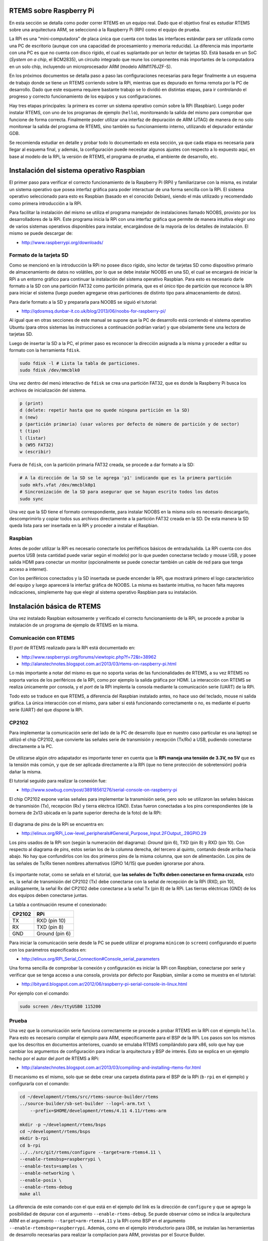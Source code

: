 RTEMS sobre Raspberry Pi
========================

En esta sección se detalla como poder correr RTEMS en un equipo real. Dado que el objetivo final es estudiar RTEMS sobre una arquitectura ARM, se seleccionó a la Raspberry Pi (RPi) como el equipo de prueba.

La RPi es una "mini-computadora" de placa única que cuenta con todas las interfaces estándar para ser utilizada como una PC de escritorio (aunque con una capacidad de procesamiento y memoria reducida). La diferencia más importante con una PC es que no cuenta con disco rígido, el cual es suplantado por un lector de tarjetas SD. Está basada en un SoC (*System on a chip*, el BCM2835), un circuito integrado que reune los componentes más importantes de la computadora en un solo chip, incluyendo un microprocesador ARM (modelo ARM1176JZF-S).

En los próximos documentos se detalla paso a paso las configuraciones necesarias para llegar finalmente a un esquema de trabajo donde se tiene un RTEMS corriendo sobre la RPi, mientras que es depurado en forma remota por la PC de desarrollo. Dado que este esquema requiere bastante trabajo se lo dividió en distintas etapas, para ir controlando el progreso y correcto funcionamiento de los equipos y sus configuraciones.

Hay tres etapas principales: la primera es correr un sistema operativo común sobre la RPi (Raspbian). Luego poder instalar RTEMS, con uno de los programas de ejemplo (``hello``), monitoreando la salida del mismo para comprobar que funcione de forma correcta. Finalmente poder utilizar una interfaz de depuración de ARM (JTAG) de manera de no solo monitorear la salida del programa de RTEMS, sino también su funcionamiento interno, utilizando el depurador estándar GDB.

Se recomienda estudiar en detalle y probar todo lo documentado en esta sección, ya que cada etapa es necesaria para llegar al esquema final, y además, la configuración puede necesitar algunos ajustes con respecto a lo expuesto aquí, en base al modelo de la RPi, la versión de RTEMS, el programa de prueba, el ambiente de desarrollo, etc.


.. _rpi-raspbian:

Instalación del sistema operativo Raspbian
==========================================

El primer paso para verificar el correcto funcionamiento de la Raspberry Pi (RPi) y familiarizarse con la misma, es instalar un sistema operativo que posea interfaz gráfica para poder interactuar de una forma sencilla con la RPi. El sistema operativo seleccionado para esto es Raspbian (basado en el conocido Debian), siendo el más utilizado y recomendado como primera introducción a la RPi.

Para facilitar la instalación del mismo se utiliza el programa manejador de instalaciones llamado NOOBS, provisto por los desarrolladores de la RPi. Este programa inicia la RPi con una interfaz gráfica que permite de manera intuitiva elegir uno de varios sistemas operativos disponibles para instalar, encargándose de la mayoría de los detalles de instalación. El mismo se puede descargar de:

* http://www.raspberrypi.org/downloads/


Formato de la tarjeta SD
------------------------

Como se mencionó en la introducción la RPi no posee disco rígido, sino lector de tarjetas SD como dispositivo primario de almacenamiento de datos no volátiles, por lo que se debe instalar NOOBS en una SD, el cual se encargará de iniciar la RPi a un entorno gráfico para continuar la instalación del sistema operativo Raspbian. Para esto es necesario darle formato a la SD con una partición FAT32 como partición primaria, que es el único tipo de partición que reconoce la RPi para iniciar el sistema (luego pueden agregarse otras particiones de distinto tipo para almacenamiento de datos).

Para darle formato a la SD y prepararla para NOOBS se siguió el tutorial:

* http://qdosmsq.dunbar-it.co.uk/blog/2013/06/noobs-for-raspberry-pi/

Al igual que en otras secciones de este manual se supone que la PC de desarrollo está corriendo el sistema operativo Ubuntu (para otros sistemas las instrucciones a continuación podrían variar) y que obviamente tiene una lectora de tarjetas SD.

Luego de insertar la SD a la PC, el primer paso es reconocer la dirección asignada a la misma y proceder a editar su formato con la herramienta ``fdisk``.

.. code-block:: bash

    sudo fdisk -l # Lista la tabla de particiones.
    sudo fdisk /dev/mmcblk0

Una vez dentro del menú interactivo de ``fdisk`` se crea una partición FAT32, que es donde la Raspberry Pi busca los archivos de inicialización del sistema.

.. code-block:: bash

    p (print)
    d (delete: repetir hasta que no quede ninguna partición en la SD)
    n (new)
    p (partición primaria) (usar valores por defecto de número de partición y de sector)
    t (tipo)
    l (listar)
    b (W95 FAT32)
    w (escribir)

Fuera de ``fdisk``, con la partición primaria FAT32 creada, se procede a dar formato a la SD:

.. code-block:: bash

    # A la dirección de la SD se le agrega 'p1' indicando que es la primera partición
    sudo mkfs.vfat /dev/mmcblk0p1
    # Sincronización de la SD para asegurar que se hayan escrito todos los datos
    sudo sync

Una vez que la SD tiene el formato correspondiente, para instalar NOOBS en la misma solo es necesario descargarlo, descomprimirlo y copiar todos sus archivos directamente a la partición FAT32 creada en la SD. De esta manera la SD queda lista para ser insertada en la RPi y proceder a instalar el Raspbian.


Raspbian
--------

Antes de poder utilizar la RPi es necesario conectarle los periféficos básicos de entrada/salida. La RPi cuenta con dos puertos USB (esta cantidad puede variar según el modelo) por lo que pueden conectarse teclado y mouse USB, y posee salida HDMI para conectar un monitor (opcionalmente se puede conectar también un cable de red para que tenga acceso a internet).

Con los periféricos conectados y la SD insertada se puede encender la RPi, que mostrará primero el logo característico del equipo y luego aparecerá la interfaz gráfica de NOOBS. La misma es bastante intuitiva, no hacen falta mayores indicaciones, simplemente hay que elegir al sistema operativo Raspbian para su instalación.


Instalación básica de RTEMS
===========================

Una vez instalado Raspbian exitosamente y verificado el correcto funcionamiento de la RPi, se procede a probar la instalación de un programa de ejemplo de RTEMS en la misma.


Comunicación con RTEMS
----------------------

El *port* de RTEMS realizado para la RPi está documentado en:

* http://www.raspberrypi.org/forums/viewtopic.php?f=72&t=38962
* http://alanstechnotes.blogspot.com.ar/2013/03/rtems-on-raspberry-pi.html

Lo más importante a notar del mismo es que no soporta varias de las funcionalidades de RTEMS, a su vez RTEMS no soporta varios de los periféricos de la RPi, como por ejemplo la salida gráfica por HDMI. La interacción con RTEMS se realiza únicamente por consola, y el *port* de la RPi implenta la consola mediante la comunicación serie (UART) de la RPi.

Todo esto se traduce en que RTEMS, a diferencia del Raspbian instalado antes, no hace uso del teclado, mouse ni salida gráfica. La única interacción con el mismo, para saber si está funcionando correctamente o no, es mediante el puerto serie (UART) del que dispone la RPi.


CP2102
------

Para implementar la comunicación serie del lado de la PC de desarrollo (que en nuestro caso particular es una laptop) se utilizó el chip CP2102, que convierte las señales serie de transmisión y recepción (Tx/Rx) a USB, pudiendo conectarse directamente a la PC.

.. figure:: images/cp2102.jpg
    :align: center

De utilizarse algún otro adapatador es importante tener en cuenta que la **RPi maneja una tensión de 3.3V, no 5V** que es la tensión más común, y que de ser aplicada directamente a la RPi (que no tiene protección de sobretensión) podría dañar la misma.

El tutorial seguido para realizar la conexión fue:

* http://www.sowbug.com/post/38918561276/serial-console-on-raspberry-pi

El chip CP2102 expone varias señales para implementar la transmisión serie, pero solo se utilizaron las señales básicas de transmisión (Tx), recepción (Rx) y tierra eléctrca (GND). Estas fueron conectadas a los pins correspondientes (de la bornera de 2x13 ubicada en la parte superior derecha de la foto) de la RPi:

.. figure:: images/pins.jpg
    :align: center

El diagrama de pins de la RPi se encuentra en:

* http://elinux.org/RPi_Low-level_peripherals#General_Purpose_Input.2FOutput_.28GPIO.29

Los pins usados de la RPi son (según la numeración del diagrama): *Ground* (pin 6), TXD (pin 8) y RXD (pin 10). Con respecto al diagrama de pins, estos serían los de la columna derecha, del tercero al quinto, contando desde arriba hacia abajo. No hay que confundirlos con los dos primeros pins de la misma columna, que son de alimentación. Los pins de las señales de Tx/Rx tienen nombres alternativos (GPIO 14/15) que pueden ignorarse por ahora.

.. figure:: images/gpio.png
    :align: center

Es importante notar, como se señala en el tutorial, que **las señales de Tx/Rx deben conectarse en forma cruzada**, esto es, la señal de transmisión del CP2102 (Tx) debe conectarse con la señal de recepción de la RPi (RXD, pin 10), análogamente, la señal Rx del CP2102 debe conectarse a la señal Tx (pin 8) de la RPi. Las tierras eléctricas (GND) de los dos equipos deben conectarse juntas.

La tabla a continuación resume el conexionado:

+----------+------------------+
|  CP2102  |       RPi        |
+==========+==================+
|    TX    |   RXD  (pin 10)  |
+----------+------------------+
|    RX    |   TXD  (pin 8)   |
+----------+------------------+
|    GND   |  Ground (pin 6)  |
+----------+------------------+

Para iniciar la comunicación serie desde la PC se puede utilizar el programa ``minicom`` (o ``screen``) configurando el puerto con los parámetros especificados en:

* http://elinux.org/RPi_Serial_Connection#Console_serial_parameters

Una forma sencilla de comprobar la conexión y configuración es iniciar la RPi con Raspbian, conectarse por serie y verificar que se tenga acceso a una consola, provista por defecto por Raspbian, similar a como se muestra en el tutorial:

* http://bityard.blogspot.com.ar/2012/06/raspberry-pi-serial-console-in-linux.html

Por ejemplo con el comando:

.. code-block:: bash

    sudo screen /dev/ttyUSB0 115200


Prueba
------

Una vez que la comunicación serie funciona correctamente se procede a probar RTEMS en la RPi con el ejemplo ``hello``. Para esto es necesario compilar el ejemplo para ARM, específicamente para el BSP de la RPi. Los pasos son los mismos que los descritos en documentos anteriores, cuando se emulaba RTEMS compilándolo para x86, solo que hay que cambiar los argumentos de configuración para indicar la arquitectura y BSP de interés. Esto se explica en un ejemplo hecho por el autor del *port* de RTEMS a RPi:

* http://alanstechnotes.blogspot.com.ar/2013/03/compiling-and-installing-rtems-for.html

El mecanismo es el mismo, solo que se debe crear una carpeta distinta para el BSP de la RPi (``b-rpi`` en el ejemplo) y configurarla con el comando:

.. code-block:: bash

    cd ~/development/rtems/src/rtems-source-builder/rtems
    ../source-builder/sb-set-builder --log=l-arm.txt \
        --prefix=$HOME/development/rtems/4.11 4.11/rtems-arm

    mkdir -p ~/development/rtems/bsps
    cd ~/development/rtems/bsps
    mkdir b-rpi
    cd b-rpi
    ../../src/git/rtems/configure --target=arm-rtems4.11 \
    --enable-rtemsbsp=raspberrypi \
    --enable-tests=samples \
    --enable-networking \
    --enable-posix \
    --enable-rtems-debug
    make all

La diferencia de este comando con el que está en el ejemplo del link es la dirección de ``configure`` y que se agrego la posibilidad de depurar con el argumento ``--enable-rtems-debug``. Se puede observar cómo se indica la arquitectura ARM en el argumento ``--target=arm-rtems4.11`` y la RPi como BSP en el argumento ``--enable-rtemsbsp=raspberrypi``. Además, como en el ejemplo introductorio para i386, se instalan las herramientas de desarrollo necesarias para realizar la compilacion para ARM, provistas por el Source Builder.

Con la configuración realizada, se compila normalmente con el comando ``make all``, para obtener, entre otros, el ejemplo ``hello.exe``.

Para iniciar la RPi esta necesita tener una partición primaria FAT32 con una serie de archivos dentro de la misma, que contienen la configuración básica junto con la imagen del sistema operativo a ejecutar. Para simplificar el trabajo se puede reutilizar la SD con el Raspbian instalado, reemplazando la imagen del mismo, almacenada en el archivo ``kernel.img`` de la partición FAT32, con la de RTEMS. Se recomienda hacer un *backup* del Raspbian antes, ya que en la configuración final de trabajo serán necesarias dos SD, una con Raspbian y otra con RTEMS.

Alternativamente, para no reutilizar la SD con el Raspbian, se puede dar formato a una segunda SD (como se explico anteriormente) y copiar dentro de ella los archivos de:

* https://github.com/raspberrypi/firmware/tree/master/boot

Reemplazando, como se dijo antes, el archivo ``kernel.img`` con el de RTEMS.

La imagen de RTEMS se obtiene extrayendo el binario de un programa de RTEMS compilado (en este caso el ejemplo ``hello.exe``) a la partición FAT32 de la SD, sobreescribiendo el archivo ``kernel.img``:

.. code-block:: bash

    arm-rtems4.11-objcopy -Obinary \
        $HOME/development/rtems/bsps/b-rpi/arm-rtems4.11/c/raspberrypi/testsuites/\
        samples/hello/hello.exe /media/1C48-058F/kernel.img

El comando listado extrae el binario del ejecutable compilado (``hello.exe``) y lo almacena (con el nombre ``kernel.img``) en la partición FAT32 de la SD (que en este caso particular tenía la dirección ``/media/1C48-058F`` montada automáticamente por Ubuntu).

Al iniciar la RPi con este ejemplo se debería poder observar por serie la misma salida que se observó cuando se emulaba RTEMS:

.. code-block:: bash

    *** HELLO WORLD TEST ***
    Hello World
    *** END OF HELLO WORLD TEST ***

.. _rpi-jtag:

Depurar RTEMS en una Raspberry Pi a través de JTAG
==================================================

El objetivo de esta sección es poder ejecutar y depurar RTEMS corriendo en una Raspberry Pi (RPi) en forma remota, de manera de tener en la PC de desarrollo un GDB que esté interactuando con la RPi para poder examinar cómo funciona RTEMS por dentro.

Los microprocesadores de ARM implementan un protoclo de comunicación denominado JTAG que permite depurar el funcionamiento del micro a nivel de instrucción. La RPi expone estos pins de su micro ARM (ARM1176) por lo cual un dispositivo que implemente el protocolo JTAG (llamado *JTAG dongle*) puede interactuar con el micro controlando su funcionamiento interno.

Dado que estos dispositivos tienen un precio elevado, y en algunos casos son difíciles de conseguir, se implementó dicha funcionalidad en una segunda RPi, para que sirva de intermediaria entre el protocolo JTAG y el de GDB, de manera de poder depurar RTEMS desde la PC de desarrollo con GDB de manera transparente.

La configuración de trabajo quedó entonces como se muestra en la figura a continuación:

.. figure:: images/jtag-setup.png
    :align: center

En el extremo derecho de la figura (1) se muestra el ejemplo ``hello`` de RTEMS corriendo en una RPi, este es el que se denomina *target* (objetivo) de depuración, es el programa que se quiere controlar y depurar para examinar su funcionamiento interno.

En el extremo izquierdo de la figura (4) se muestra la PC de desarrollo, donde se ejecuta GDB para poder depurar el programa de RTEMS mencionado.

En el medio de ambas se muestra una segunda RPi (2) que permitirá la comunicación entre GDB y RTEMS. En esta RPi se instaló un Raspbian, y dentro del mismo se instaló el programa OpenOCD. Este programa implementa el protoclo JTAG (3) para controlar el micro ARM que ejecuta RTEMS (1) y a su vez expone un servidor al que puede conectarse el GDB de la PC de desarrollo (4) para depurar RTEMS. El GDB se conecta al servidor de OpenOCD a través de una red local (ya que la RPi tiene un conector Ethernet y el Raspbian implementa TCP/IP).

Todas las conexiones mencionadas componen lo que se podría denominar el canal de depuración. Por otro lado, el programa de RTEMS tiene habilitada la consola, que está implementada a través del puerto serie de la RPi (UART). Este puerto está conectado a la PC de desarrollo a través del chip CP2102 (5) que convierte la señal serie (UART) a USB para conectarlo a la PC, su configuración fue descrita en el documento anterior. Esto permite por un segundo canal (de ejecución) monitorear la salida del programa de RTEMS.

En una sesión común de GDB, cuando se depura un programa local, corriéndo en la misma máquina, interactuando por consola, puede observarse la salida del programa directamente en la interfaz de GDB. Este no es el caso aquí, dado que GDB no interactúa a través de la consola sino meditante JTAG, y leyendas como "hola mundo" del programa ``hello.exe`` no podrán observarse dentro de GDB, solo a través de la conexión serie (5), por esto en necesario mantenerla también en esta configuración.

A continuación se muestra una imagen de cómo quedó la configuración final. La RPi de la izquierda es la que corre RTEMS (1) conectada a la PC (4) a través de la conexión serie (5) y la RPi de la derecha está corriendo OpenOCD (2) conectada a la PC a través de una red local. Ambas RPi están conectadas entre sí mediantes los pins que corresponden a las señales de JTAG (3).

.. figure:: images/jtag-setup.png
    :align: center

Una opción alternativa a todo lo descrito antes era implementar un servidor de GDB (*GDB Stub*) dentro de RTEMS. Algo que se observó que estaba hecho para x86 pero no para ARM y hubiera involucrado demasiado desarrollo de código acoplado al de RTEMS, lo que no resultaba práctico en esta etapa del proyecto.


Configuración de la Raspberry Pi (2) como adaptador JTAG
--------------------------------------------------------

El siguiente link es la primera referencia que se encontró donde se sugería utilizar una RPi como adaptador JTAG. De todas formas resultó ser bastante distinto de lo que se necesitaba, sin embargo, la instalación del OpenOCD se basó parcialmente en el mismo.

* https://github.com/synthetos/PiOCD/wiki/Using-a-Raspberry-Pi-as-a-JTAG-Dongle

El primer paso es instalar un Raspbian como ya fue documentado antes. Luego, una vez iniciado el mismo, se instala OpenOCD, que hará de intermediario entre los protocolos de JTAG y GDB:

.. code-block:: bash

    sudo apt-get update
    # Se instalan las dependencias de OpenOCD
    sudo apt-get install -y autoconf libtool libftdi-dev texinfo git
    # Se baja el repo para compilarlo desde los fuentes
    git clone --recursive git://git.code.sf.net/p/openocd/code openocd-git
    cd openocd-git
    ./bootstrap
    ./configure --enable-sysfsgpio --enable-maintainer-mode --enable-arm-jtag-ew \
        --enable-dummy --enable-buspirate --prefix=/usr
    make
    sudo make install

Es importante incluir el parámetro ``--enable-sysfsgpio`` en la configuración de OpenOCD, para que incluya en la instalación la implementación necesaria poder manejar los pins de la RPi (GPIO).

OpenOCD necesita un *script* de configuración para saber qué interfaz está utilizando para conectarse al *target* de depuración, o sea, para poder interactuar con el *hardware* donde está instalado y saber cómo configurarlo para utilizarlo como un adaptador JTAG. En este caso la interfaz (donde está corriendo) es una RPi, y su *script* de configuación ya está incluido en la instalación (``interface/sysfsgpio-raspberrypi.cfg``).

Además del ya mencionado, es necesario otro *script* de configuración para saber cómo interactuar con el *target* de depuración, en este caso otra RPi, que no está incluido en la instalación, por lo que habrá que crearlo. Se usó como base el *script* encontrado en el tutorial:

* http://sysprogs.com/VisualKernel/tutorials/raspberry/jtagsetup/

Se crea el *script* en la dirección ``/usr/share/openocd/scripts/target/raspberry.cfg`` (suponiendo que se instaló OpenOCD en la dirección por defecto) con el contenido:

.. code-block:: bash

    adapter_khz 1000
    adapter_nsrst_delay 400
    reset_config none

    if { [info exists CHIPNAME] } {
    set _CHIPNAME $CHIPNAME
    } else {
    set _CHIPNAME rspi
    }

    if { [info exists CPU_TAPID ] } {
    set _CPU_TAPID $CPU_TAPID
    } else {
    set _CPU_TAPID 0x07b7617F
    }

    jtag newtap $_CHIPNAME arm -irlen 5 -expected-id $_CPU_TAPID

    set _TARGETNAME $_CHIPNAME.arm
    target create $_TARGETNAME arm11 -chain-position $_TARGETNAME
    rspi.arm configure -event gdb-attach { halt }

Lo más importante para resaltar del *script* es que se indica el tipo de micro ARM que utiliza la RPi y la velocidad del reloj que se utiliza en la comunicación JTAG.


Conexión (3) entre la RPi que corre RTEMS (1) y la RPi que se utiliza como adaptador JTAG (2)
---------------------------------------------------------------------------------------------

Esta es la parte más importante de todo el proceso, porque hay que tener mucho cuidado de no conectar incorrectamente algunos de los pins GPIO, pudiendo dañar las RPi.

Las dos RPi se conectarán a través de los pins GPIO (pins de entrada y salida de propósito general), aunque corresponde hacer una aclaración. La RPi que corre OpenOCD (2) utilizará los pins en su función de propósito general (GPIO), usándolos como entradas y salidas comunes, que luego serán interpretadas por OpenOCD según el estándar JTAG, para implementar su funcionalidad como adaptador. La RPi que corre RTEMS (1) en cambio, utilizará estos pins en otro modo (no GPIO), sino que expondrá a través de estos las conexiones JTAG del micro ARM. Se podría pensar que en el primer caso se está comunicando con el controlador de los pines que provee la RPi, mientras que en el segundo se está comunicando directamente con el micro ARM dentro de la RPi. Visualmente, de todas formas, se observará que la conexión física se realiza a la misma sección de pins, lo que cambia es la funcionalidad lógica de los mismos.

Las distintas señales de la interfaz JTAG están descriptas aquí:

* http://infocenter.arm.com/help/index.jsp?topic=/com.arm.doc.dui0499b/BEHEIHCE.html

De todas estas, OpenOCD utiliza: TCK, TMS, TDI, TDO, TRST. Todas estas son accesibles a través de la RPi.

La RPi (1), como ya se mencionó, expone estas señales en los pins GPIO, los cuales hay que configurar para que implementen esta funcionalidad, que no está habilitada por defecto (más adelante en el documento se explicará como hacer esto). El diagrama más confiable de los pins GPIO se encontró en:

* http://elinux.org/RPi_Low-level_peripherals#General_Purpose_Input.2FOutput_.28GPIO.29

Las RPi utilizadas son el modelo B revisión 2.0, en el diagrama se ve que algunos GPIO varían según la revisión 1.0 o 2.0. Esta revisión se puede descubrir según lo que se explica en los primeros puntos de este tutorial (aunque también suele indicarse sobre la misma placa de la RPi):

* http://sysprogs.com/VisualKernel/tutorials/raspberry/jtagsetup/


Conexión del lado de la RPi que corre OpenOCD (2)
~~~~~~~~~~~~~~~~~~~~~~~~~~~~~~~~~~~~~~~~~~~~~~~~~

En el *script* de configuración de la interfaz de OpenOCD (mencionado antes, que ya estaba incluido en la instalación) indica qué pins GPIO de la RPi (2) utilizará para comunicarse con las señales de JTAG expuestas por la otra RPi (1). Este *script* se encuentra en ``/usr/share/openocd/scripts/interface/sysfsgpio-raspberrypi.cfg`` (suponiendo nuevamente que se utilizó la dirección de instalación por defecto). Se observó el contenido:

.. code-block:: bash

    # Each of the JTAG lines need a gpio number set: tck tms tdi tdo
    # Header pin numbers: 23 22 19 21
    sysfsgpio_jtag_nums 11 25 10 9

    # At least one of srst or trst needs to be specified
    # Header pin numbers: TRST - 26, SRST - 18
    sysfsgpio_trst_num 7
    # sysfsgpio_srst_num 24

Los dos párrafos muestran qué pin debe conectarse a qué señal de JTAG. Se utilizan generalmente dos formas de referirse a un pin de la RPi, las cuáles es importante diferenciarlas correctamente.

Por un lado está la **dirección física**: el número de pin en la hilera de 2x13 pins en la placa de la RPi, contando de izquierda a derecha y de arriba a abajo, ubicando la RPi de forma tal que la hilera de pins quede ubicada arriba a la derecha. Por otro lado está la **dirección lógica**: el número de GPIO según la numeración lógica determinada por la RPi, con el cual se hace referencia al pin en el *firmware*. **LA DIRECCIÓN LÓGICA DE GPIO NO SE CORRESPONDE CON EL NÚMERO FÍSICO DEL PIN**.

En el primer párrafo se ve en la primera línea el nombre de las señales de JTAG a las que debe conectarse el OpenOCD. En la segunda se listan las ubicaciones físicas de los pins que deben conectarse a estas señales (en el mismo orden). En la tercera se listan los mismo pins pero según su dirección lógica.

Por ejemplo, según lo visto en el *script*, la señal TCK de JTAG deberá conectarse al pin físicamente ubicado en la posición 23 (dirección física), que a su vez corresponde al GPIO número 11 (dirección lógica).

En forma similar, en el segundo párrafo está, en la segunda línea la dirección física (26) del pin que se conectará a la señal TRST de JTAG, y en la tercer línea su dirección lógica (7). La señal SRST no se utiliza (está comentada en el *script*) dado que la RPi no expone esta señal del micro ARM.

Con el diagrama del GPIO se pudo corroborar que coincidieran las direcciones físicas y lógicas de cada pin listado en el *script* de configuración de la interfaz del OpenOCD.


Conexión del lado de la RPi que corre RTEMS (1)
~~~~~~~~~~~~~~~~~~~~~~~~~~~~~~~~~~~~~~~~~~~~~~~

Las señales de JTAG no están expuestas por defecto en los pins de la RPi, por lo tanto es necesario realizar la configuración necesaria para que esto suceda. La descripción precisa de los pins GPIO y el resto de los periféricos de la RPi se encuentran en la documentación del chip BCM2835 (que incluye tanto el micro de ARM como sus periféricos):

* http://www.raspberrypi.org/documentation/hardware/raspberrypi/bcm2835/BCM2835-ARM-Peripherals.pdf

Como se observa en la primer figura del documento, que muestra el diagrama del espacio de memoria del chip, para configurar cualquier periférico (incluidos los pins que resultan de interés aquí) es necesario acceder y modificar posiciones específicas de memoria (denominadas registros), que no están vinculadas directamente a la memoria RAM, sino a los controladores de los distintos periféricos disponibles.

Cada pin de la RPi puede implementar distintas funcionalidades, además de la función básica de entrada/salida genérica (GPIO). En la sección ``6.2 Alternative Function Assignments`` del documento se listan los pins GPIO y sus distintas funciones disponibles para cada uno. Se puede observar que en los modos alternativos 4 y 5 algunos pins muestran la funcionalidad de JTAG, los que comienzan con ``ARM_``. Por ejemplo, en la fila del GPIO26 (siendo 26 la dirección lógica del pin), bajo la columna de la función alternativa 4 (ALT4), se encuentra la señal TDI de JTAG, listada como ``ARM_TDI``.

En la sección ``6.1 Register View`` se muestran los distintos registros (direcciones de memoria) que controlan a los GPIO. Es importante notar que las direcciones listadas son las vistas por la GPU, pero no son las mismas que las que ve el micro ARM. Básicamente, se debe cambiar el principio de las direcciones ``0x7Exxxxxx`` del documento por ``0x20xxxxxx`` (el resto, las 'x', quedan igual) para ser accedidos por el micro ARM.

Para entender cómo exponer correctamente las señales de JTAG se estudió el trabajo del siguiente repositorio:

* https://github.com/dwelch67/raspberrypi/tree/master/armjtag

El ``README`` del repositorio explica cómo poder depurar un programa corriendo en RPi con JTAG habilitado. Para esto provee un programa (``armjtag.bin`` y su código fuente ``armjtag.c``) que modifica los registros correspondientes. Aunque no se probó este programa se estudió su código fuente para entender cómo modificar los registros (direcciones de memoria) apropiados para exponer las señales de JTAG a través de los pins de la RPi. Se puede apreciar un extracto del mismo a continuación:

.. code-block:: c

    ra=GET32(GPFSEL2);
    ra&=~(7<<6); //gpio22
    ra|=3<<6; //alt4 ARM_TRST
    ra&=~(7<<12); //gpio24
    ra|=3<<12; //alt4 ARM_TDO
    ra&=~(7<<15); //gpio25
    ra|=3<<15; //alt4 ARM_TCK
    ra&=~(7<<21); //gpio27
    ra|=3<<21; //alt4 ARM_TMS
    PUT32(GPFSEL2,ra);

El código es muy sencillo y se observa que básicamente lee posiciones de memoria, modifica algún bit y las vuelve a almacenar, o sea, modifica bits de los registros de configuración. Por ejemplo, el registro ``GPFSEL2``, es una dirección de memoria que guarda la configuración que determina qué funciones van a adoptar los GPIO 20-29 (direcciones lógicas), las cuales se encuentran codificadas en los distintos bits de este registro (de 32 bits de tamaño).

La funcionalidad del pin GPIO 22, por ejemplo, se ubica entre la posición de los bits 6 y 8 del registro (siendo 0 el bit menos significativo). El programa escribe ahí un 3 (``ra|=3<<6;``), o sea, ``011`` en binario, que habilita la función alternativa 4 del pin. Para el GPIO 22, la función alternativa 4 expone la señal TRST de JTAG (algo que se puede corroborar en la seccíón 6.2 del documento).

Estudiando el código completo se pudo determinar qué pins GPIO y en qué función era necesario utilizar para habilitar todas las señales de JTAG (listados en la próxima sección).

En el código se indicaba conectar la señal TRST a Vcc (3.3v), pero se obvió esta indicación y se conectó esta señal a la RPi con OpenOCD (como con el resto de las señales). Esto se hizo así siguiendo la sugerencia del tutorial:

* http://dynazu.blogspot.com.ar/2013/08/hard-disk-hack-part-1.html


Conexión final
~~~~~~~~~~~~~~

Juntando toda la información anterior se confeccionó la conexión final entre las dos RPi. La primera columna indica la señal de JTAG. Luego se muestran las direcciones lógicas y físicas de los pins correspondientes para la RPi con OpenOCD (2) y finalmente las direcciones físicas y lógicas de los pins en el RPi con RTEMS (1).

+-----------+-----------------------+-----------------------+
|   JTAG    |        OpenOCD        |         RTEMS         |
+===========+===========+===========+===========+===========+
|           |     L     |     P     |     P     |     L     |
+-----------+-----------+-----------+-----------+-----------+
|    TCK    |     11    |     23    |     22    |     25    |
+-----------+-----------+-----------+-----------+-----------+
|    TMS    |     25    |     22    |     13    |     27    |
+-----------+-----------+-----------+-----------+-----------+
|    TDI    |     10    |     19    |      7    |      4    |
+-----------+-----------+-----------+-----------+-----------+
|    TDO    |      9    |     21    |     18    |     24    |
+-----------+-----------+-----------+-----------+-----------+
|    TRST   |      7    |     26    |     15    |     22    |
+-----------+-----------+-----------+-----------+-----------+
|    GND    |           |     25    |     25    |           |
+-----------+-----------+-----------+-----------+-----------+

Hay que notar que se invierte en las útlimas columnas el orden de las direcciones físicas y lógicas, de manera que quede en el centro de la tabla, columnas 3 y 4, los pins físicos de cada RPi que hay que conectar entre sí para cada señal de JTAG. Esto quiere decir que se debe conectar, por ejemplo, el pin físico 23 de la RPi con OpenOCD (2) al pin físico 22 de la RPi con RTEMS (1), correspondientes a la señal de TCK.

A la lista de señales se agrego el GND (tierra eléctrica) para que las dos RPi tengan las mismas referencias de tensión (este pin no pertenece a los GPIO por lo que no tiene dirección lógica, solo dirección física en el diagrama).


Modificación de RTEMS para habilitar JTAG
-----------------------------------------

Como se mencionó antes, las señales de JTAG no están expuestas por defecto en la RPi. El código que sea ejecutado en la RPi a depurar es el encargado de habilitarlas, como se hace en el archivo ``armjtag.c`` del ejemplo anterior. En el caso de RTEMS este código no está incluido (por ahora) en el *port* de la RPi, por lo que debe ser incluido manualmente. En este caso se incluyó una versión modificada de ``armjtag.c`` en la función ``bsp_start`` del *port* de la RPi, que se ejecuta al inicio de RTEMS y realiza todas las inicializaciones relacionadas con el BSP (la RPi). Esta función se encuentra en el archivo ``c/src/lib/libbsp/arm/raspberrypi/startup/bspstart.c`` y en el caso de la RPi se encarga de inicializar las interrupciones que soporta la misma. El *patch* con este código se encuentra en ``misc/bspstart.c.jtag.patch`` dentro de esta documentación y debe ser aplicado al código fuente de RTEMS.

.. code-block:: bash

    cd ~/development/rtems/src/git/rtems
    git apply  $HOME/rtems-project/misc/bspstart.c.jtag.patch

    cd ~/development/rtems/bsps/b-rpi
    # Si el archivo ya existe rtems no lo vuelve a buildear incluso si cambiaron los fuentes
    rm -f $HOME/development/rtems/bsps/b-rpi/arm-rtems4.11/c/raspberrypi/testsuites/\
        samples/hello/hello.exe
    make all

    arm-rtems4.11-objcopy -Obinary \
        $HOME/development/rtems/bsps/b-rpi/arm-rtems4.11/c/raspberrypi/testsuites/\
        samples/hello/hello.exe /media/1C48-058F/kernel.img


En la práctica los programas se cargan en la RPi en forma remota a través de JTAG. Pero como no está habilitado por defecto cuando se prende la RPi, el primer programa se cargará de la SD, este será el encargado de habilitar JTAG. Luego nuevas versiones del programa a depurar pueden cargarse remotamente en la misma sesión de GDB. Por lo tanto, la SD no necesita tener el último programa actualizado a depurar, solamente una versión que habilite JTAG, para luego cargar remotamente la versión de interés a depurar.


Uso de OpenOCD
--------------

Una vez instalado OpenOCD y conectadas las dos RPi se puede probar que funcione correctamente el canal de depuración. Para esto es necesario iniciar OpenOCD en la RPi (2). Para mayor comodidad se conecta la PC de desarrollo (4) a la RPi por ``ssh`` (mediante una red local que compartan ambos) de manera de controlar todo desde la PC, aunque la RPi cuenta con todo el *hardware* necesario para ser manipulada directamente (puede conectarse un teclado y un monitor). Como se aclaró antes, es necesario también tener corriendo un RTEMS en la RPi a depurar (1) que habilite JTAG.

Una vez conectada la PC a la RPi (2) se puede iniciar OpenOCD (dentro de la RPi), indicando los *scripts* de configuración, tanto para la interfaz como para el *target* de depuración (ambos RPi), con el comando:

.. code-block:: bash

    sudo openocd -f interface/sysfsgpio-raspberrypi.cfg -f target/raspberry.cfg

Si se inicia correctamente y detecta la interfaz JTAG de la RPi corriendo RTEMS (1), mostrará una salida similar a la siguiente:

.. code-block:: bash

    pi@raspberrypi ~ $ sudo openocd -f interface/sysfsgpio-raspberrypi.cfg \
        -f target/raspberry.cfg -f board/raspberry.cfg
    Open On-Chip Debugger 0.9.0-dev-00098-ge03eb89 (2014-07-30-15:43)
    Licensed under GNU GPL v2
    For bug reports, read
        http://openocd.sourceforge.net/doc/doxygen/bugs.html
    Info : only one transport option; autoselect 'jtag'
    SysfsGPIO nums: tck = 11, tms = 25, tdi = 10, tdo = 9
    SysfsGPIO num: trst = 7
    trst_only separate trst_push_pull
    jtag_ntrst_delay: 400
    adapter speed: 1000 kHz
    trst_only separate trst_push_pull
    Info : SysfsGPIO JTAG bitbang driver
    Info : This adapter doesn't support configurable speed
    Info : JTAG tap: RPi.arm tap/device found: 0x07b7617f (mfg: 0x0bf, part: 0x7b76, ver: 0x0)
    Info : found ARM1176
    Info : RPi.arm: hardware has 6 breakpoints, 2 watchpoints

Donde la línea más importante es la anteúltima (``Info : found ARM1176``) indicando que reconoció correctamente el micro ARM de la RPi a depurar.


Carga y depuración remota de RTEMS
----------------------------------

Con las dos RPi conectadas y JTAG funcionando correctamente es posible cargar y depurar programas remotamente utilizando GDB desde la PC de desarrollo (4) interactuando únicamente con la RPi que corre OpenOCD (2), la cual es la encargada de interpretar los comando de GDB y ejecutarlos a través de la comunicación JTAG con la RPi que corre RTEMS (1).

Para esto se conecta por red a la PC (4) con la RPi que corre OpenOCD (2). A partir de acá el hecho de estar depurando RTEMS resulta transparente y se trabaja como una sesión de depuración normal de GDB. Desde la PC se inicia GDB con el programa que se desea cargar/depurar como argumento (en este caso el ejemplo ``hello.exe``) y dentro de GDB :

.. code-block:: bash

    arm-rtems4.11-gdb $HOME/development/rtems/bsps/b-rpi/arm-rtems4.11/c/raspberrypi/\
        testsuites/samples/hello/hello.exe
    target remote <ip_rpi>:3333

El programa debe haber sido compilado con la información de depuración (como se mostró en el documento anterior). La IP ``<ip_rpi>`` corresponde a la IP de la RPi donde se corre OpenOCD (2), el puerto 3333 es el que utiliza por defecto OpenOCD para la conexión GDB, pero se puede cambiar en la configuración.

Una vez conectado el GDB se procede a cargar y ejecutar el programa en forma remota con los comandos:

.. code-block:: bash

    load
    continue

Si el programa se cargó correctamente se verá una salida similar a:

.. code-block:: bash

    Loading section .start, size 0x1e4 lma 0x8000
    Loading section .text, size 0x19314 lma 0x81e8
    Loading section .init, size 0x18 lma 0x214fc
    Loading section .fini, size 0x18 lma 0x21514
    Loading section .rodata, size 0x1488 lma 0x100000
    Loading section .ARM.exidx, size 0x8 lma 0x101488
    Loading section .eh_frame, size 0x48 lma 0x101490
    Loading section .init_array, size 0x4 lma 0x1014d8
    Loading section .fini_array, size 0x4 lma 0x1014dc
    Loading section .jcr, size 0x4 lma 0x1014e0
    Loading section .data, size 0x610 lma 0x1014e8
    Start address 0x8040, load size 110620
    Transfer rate: 6 KB/sec, 2989 bytes/write.

Como se explicó en el documento anterior la salida del programa por consola no se visualizará dentro de GDB como un programa depurado localmente, sino que se podrá visualizar únicamente por la comunicación serie (5), establecida directamente entre la PC (4) y la RPi que corre RTEMS (1).
